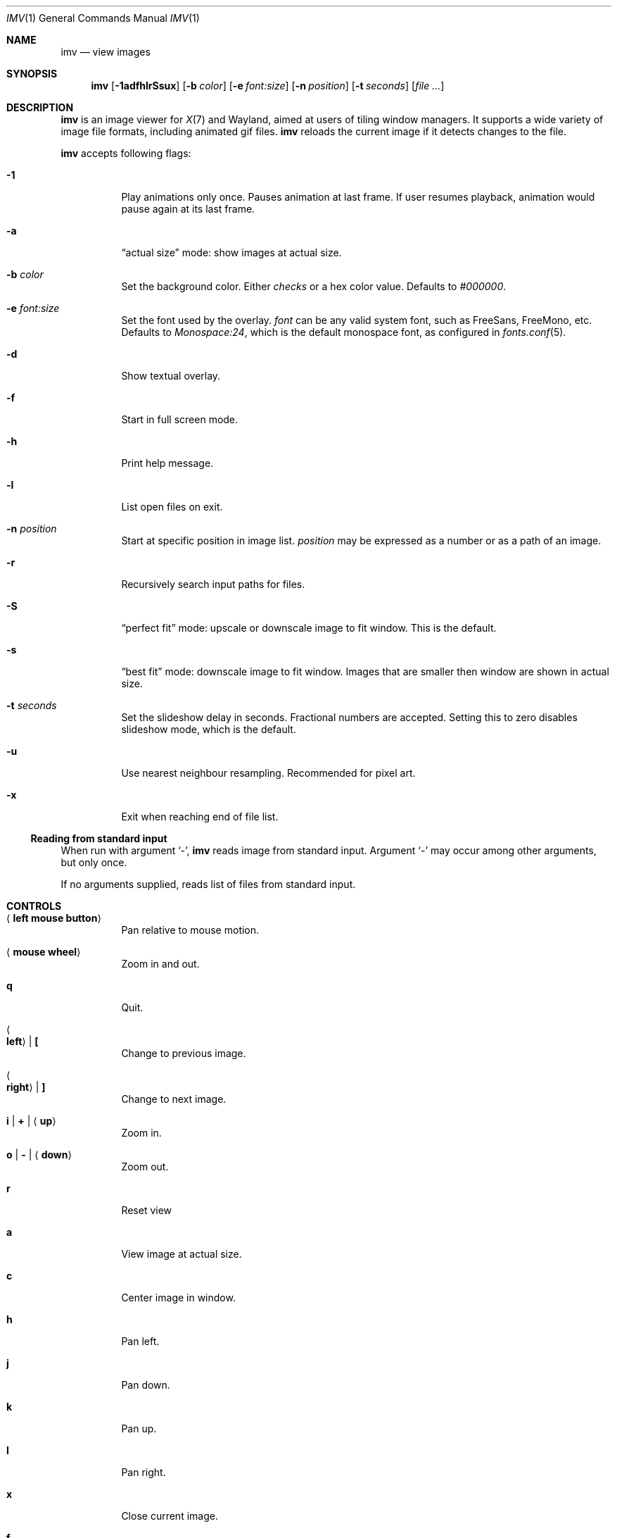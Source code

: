 .Dd December 30, 2015
.Dt IMV 1
.Os
.Sh NAME
.Nm imv
.Nd view images
.Sh SYNOPSIS
.Nm
.Op Fl 1adfhlrSsux
.Op Fl b Ar color
.Op Fl e Ar font:size
.Op Fl n Ar position
.Op Fl t Ar seconds
.Op Ar
.Sh DESCRIPTION
.Nm
is an image viewer for
.Xr X 7
and Wayland, aimed at users of tiling window managers.
It supports a wide variety of image file formats, including animated gif files.
.Nm
reloads the current image if it detects changes to the file.
.Pp
.Nm
accepts following flags:
.Bl -tag -width Ds
.It Fl 1
Play animations only once.
Pauses animation at last frame.
If user resumes playback, animation would pause again at its last frame.
.It Fl a
.Dq actual size
mode: show images at actual size.
.It Fl b Ar color
Set the background color.
Either
.Ar checks
or a hex color value.
Defaults to
.Ar #000000 .
.It Fl e Ar font:size
Set the font used by the overlay.
.Ar font
can be any valid system font, such as FreeSans, FreeMono, etc.
Defaults to
.Ar Monospace:24 ,
which is the default monospace font, as configured in
.Xr fonts.conf 5 .
.It Fl d
Show textual overlay.
.It Fl f
Start in full screen mode.
.It Fl h
Print help message.
.It Fl l
List open files on exit.
.It Fl n Ar position
Start at specific position in image list.
.Ar position
may be expressed as a number or as a path of an image.
.It Fl r
Recursively search input paths for files.
.It Fl S
.Dq perfect fit 
mode: upscale or downscale image to fit window.
This is the default.
.It Fl s
.Dq best fit
mode: downscale image to fit window.
Images that are smaller then window are shown in actual size.
.It Fl t Ar seconds 
Set the slideshow delay in seconds.
Fractional numbers are accepted.
Setting this to zero disables slideshow mode, which is the default.
.It Fl u
Use nearest neighbour resampling.
Recommended for pixel art.
.It Fl x
Exit when reaching end of file list.
.El
.Ss Reading from standard input
When run with argument
.Sq - ,
.Nm
reads image from standard input.
Argument
.Sq -
may occur among other arguments, but only once.
.Pp
If no arguments supplied, reads list of files from standard input.
.Pp
.Sh CONTROLS
.Bl -tag -width Ds
.It Aq Cm left mouse button
Pan relative to mouse motion.
.It Aq Cm mouse wheel
Zoom in and out.
.It Cm q
Quit.
.It Ao Cm left Ac | Cm \&[
Change to previous image.
.It Ao Cm right Ac | Cm \&]
Change to next image.
.It Cm i | Cm + | Aq Cm up
Zoom in.
.It Cm o | Cm - | Aq Cm down
Zoom out.
.It Cm r
Reset view
.It Cm a
View image at actual size.
.It Cm c
Center image in window.
.It Cm h
Pan left.
.It Cm j
Pan down.
.It Cm k
Pan up.
.It Cm l
Pan right.
.It Cm x
Close current image.
.It Cm f
Toggle fullscreen.
.It Cm SPACE
Toggle gif playback.
.It Cm .
Step forward one frame (when playing gifs).
.It Cm p
Print current image path to stdout
.It Cm s
Switch scaling mode.
Available modes are:
.Dq actual size
.Pq don't scale images ,
.Dq best fit
.Pq downscale images to fit window, but don't scale smaller images ,
.Dq perfect fit
.Pq upscale or downscale images to fit window
.Pq default ,
in this order.
.It Cm t
Increase slideshow delay by one second
.It Cm T
Decrease slideshow delay by one second.
When delay is zero, slideshow mode is disabled.
.Sh EXAMPLES
Load all files from directory
.Pa dir :
.Pp
.Dl $ ls dir | imv
or
.Dl $ ls dir | xargs imv
.Sh LEGAL
This program is free software; you can redistribute it and/or modify it under
the terms of the GNU General Public License as published by the Free Software
Foundation; either version 2 of the License, or (at your option) any later
version.
.Pp
This software uses the FreeImage open source image library.
See
.Lk http://freeimage.sourceforge.net
for details.
FreeImage is used under the GNU GPLv2.
.Sh AUTHOR
.An Harry Jeffery
